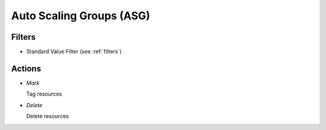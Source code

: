 .. _asg:

Auto Scaling Groups (ASG)
=========================


Filters
-------

- Standard Value Filter (see :ref:`filters`)


Actions
-------

- *Mark*

  Tag resources

- *Delete*

  Delete resources